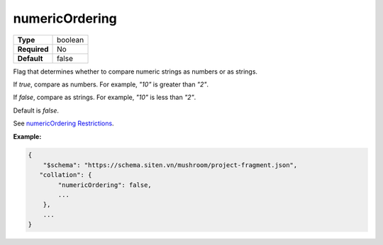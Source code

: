 #################
 numericOrdering
#################

.. list-table::
   :header-rows: 0
   :stub-columns: 1

   -  -  Type
      -  boolean
   -  -  Required
      -  No
   -  -  Default
      -  false

Flag that determines whether to compare numeric strings as numbers or as
strings.

If `true`, compare as numbers. For example, `"10"` is greater than
`"2"`.

If `false`, compare as strings. For example, `"10"` is less than `"2"`.

Default is `false`.

See `numericOrdering Restrictions
<https://www.mongodb.com/docs/manual/reference/collation/#std-label-numeric-order-restrictions>`_.

**Example:**

.. code:: javascript

   {
       "$schema": "https://schema.siten.vn/mushroom/project-fragment.json",
      "collation": {
           "numericOrdering": false,
           ...
       },
       ...
   }
